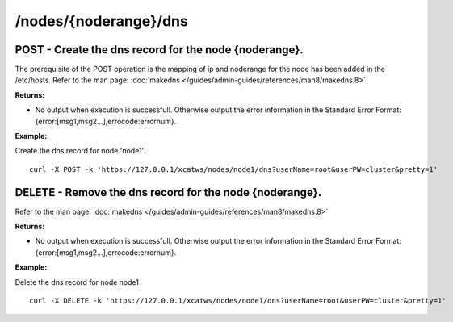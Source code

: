 /nodes/{noderange}/dns
----------------------

POST - Create the dns record for the node {noderange}.
``````````````````````````````````````````````````````

The prerequisite of the POST operation is the mapping of ip and noderange for the node has been added in the /etc/hosts.  Refer to the man page: :doc:`makedns </guides/admin-guides/references/man8/makedns.8>`

**Returns:**

* No output when execution is successfull. Otherwise output the error information in the Standard Error Format: {error:[msg1,msg2...],errocode:errornum}.

**Example:** 

Create the dns record for node 'node1'. :: 

    curl -X POST -k 'https://127.0.0.1/xcatws/nodes/node1/dns?userName=root&userPW=cluster&pretty=1'

DELETE - Remove the dns record for the node {noderange}.
````````````````````````````````````````````````````````

Refer to the man page: :doc:`makedns </guides/admin-guides/references/man8/makedns.8>`

**Returns:**

* No output when execution is successfull. Otherwise output the error information in the Standard Error Format: {error:[msg1,msg2...],errocode:errornum}.

**Example:** 

Delete the dns record for node node1 :: 

    curl -X DELETE -k 'https://127.0.0.1/xcatws/nodes/node1/dns?userName=root&userPW=cluster&pretty=1'

